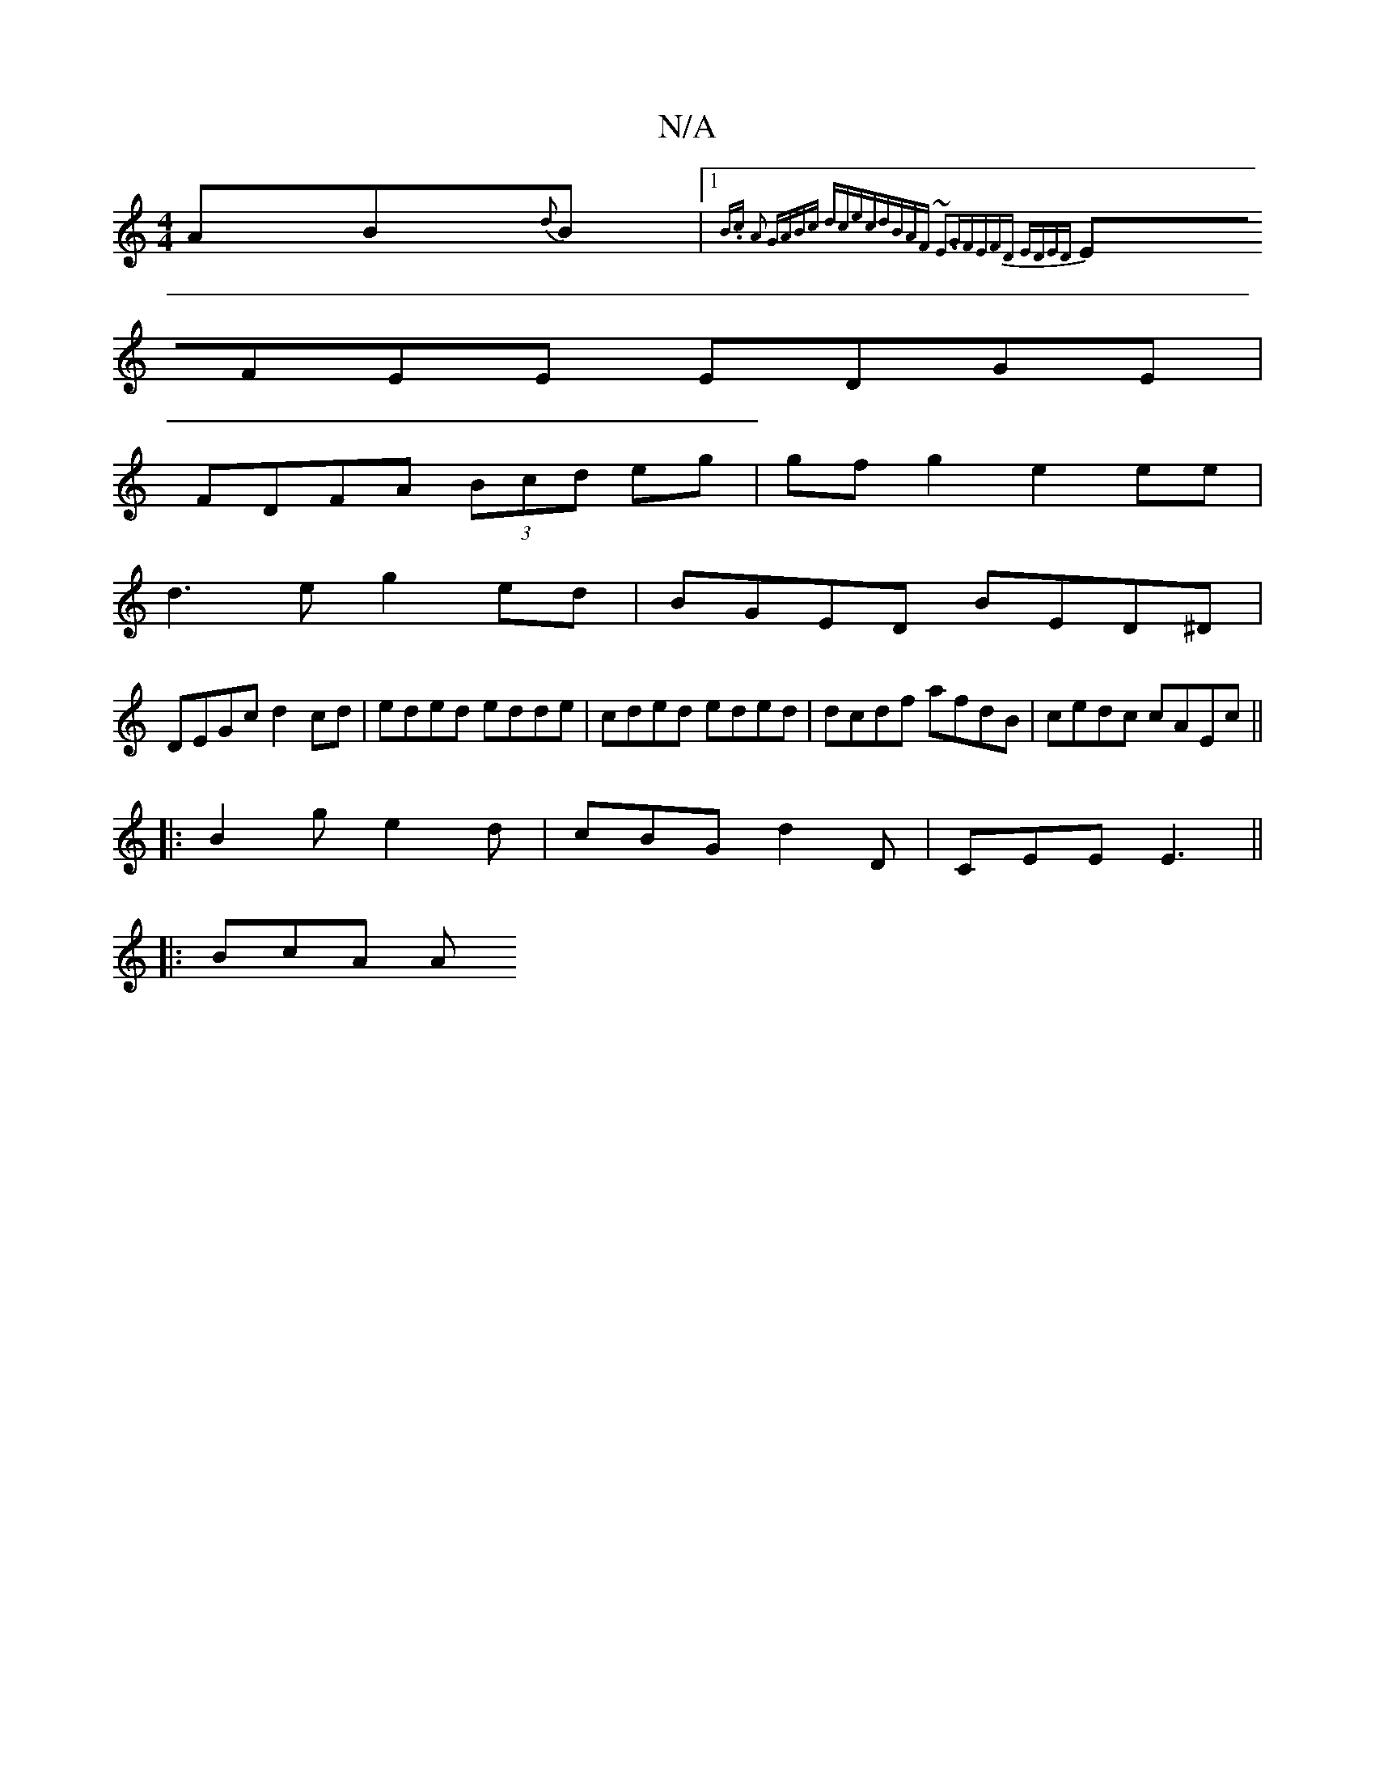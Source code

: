 X:1
T:N/A
M:4/4
R:N/A
K:Cmajor
AB{d}B |1 {B.c- A2 |GABc dcec|dBAF ~E3G|FEFD EDED|
EFEE EDGE|
FDFA (3Bcd eg | gfg2 e2 ee |
d3e g2 ed|BGED BED^D|
DEGc d2cd|eded edde|cded eded|dcdf afdB|cedc cAEc||
|:B2ge2d|cBG d2D|CEE E3 ||
|: BcA A